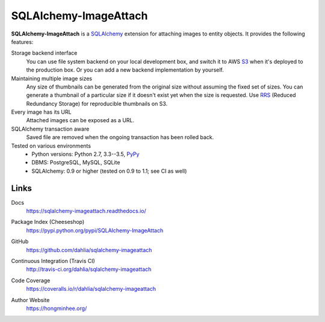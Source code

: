 SQLAlchemy-ImageAttach
======================

**SQLAlchemy-ImageAttach** is a SQLAlchemy_ extension for attaching images to
entity objects.  It provides the following features:

Storage backend interface
   You can use file system backend on your local development box,
   and switch it to AWS S3_ when it's deployed to the production box.
   Or you can add a new backend implementation by yourself.

Maintaining multiple image sizes
   Any size of thumbnails can be generated from the original size
   without assuming the fixed set of sizes.  You can generate a thumbnail
   of a particular size if it doesn't exist yet when the size is requested.
   Use RRS_ (Reduced Redundancy Storage) for reproducible thumbnails on S3.

Every image has its URL
   Attached images can be exposed as a URL.

SQLAlchemy transaction aware
   Saved file are removed when the ongoing transaction has been rolled back.

Tested on various environments
   - Python versions: Python 2.7, 3.3--3.5, PyPy_
   - DBMS: PostgreSQL, MySQL, SQLite
   - SQLAlchemy: 0.9 or higher (tested on 0.9 to 1.1; see CI as well)

.. _SQLAlchemy: http://www.sqlalchemy.org/
.. _S3: http://aws.amazon.com/s3/
.. _RRS: http://aws.amazon.com/s3/#rss
.. _PyPy: http://pypy.org/


Links
-----

Docs
   https://sqlalchemy-imageattach.readthedocs.io/

   .. image:: https://readthedocs.org/projects/sqlalchemy-imageattach/badge/
      :target: https://sqlalchemy-imageattach.readthedocs.io/
      :alt: Documentation Status

Package Index (Cheeseshop)
   https://pypi.python.org/pypi/SQLAlchemy-ImageAttach

   .. image:: https://badge.fury.io/py/SQLAlchemy-ImageAttach.svg?
      :target: https://pypi.python.org/pypi/SQLAlchemy-ImageAttach
      :alt: Latest PyPI version

GitHub
   https://github.com/dahlia/sqlalchemy-imageattach

Continuous Integration (Travis CI)
   http://travis-ci.org/dahlia/sqlalchemy-imageattach

   .. image:: https://travis-ci.org/dahlia/sqlalchemy-imageattach.svg?branch=master
      :alt: Build Status
      :target: https://travis-ci.org/dahlia/sqlalchemy-imageattach

Code Coverage
   https://coveralls.io/r/dahlia/sqlalchemy-imageattach

   .. image:: https://img.shields.io/coveralls/dahlia/sqlalchemy-imageattach/badge.svg?
      :alt: Coverage Status
      :target: https://coveralls.io/r/dahlia/sqlalchemy-imageattach

Author Website
   https://hongminhee.org/
